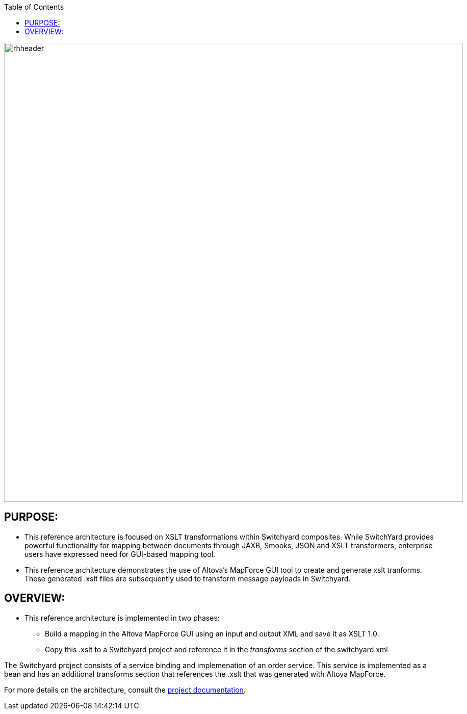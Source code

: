 :data-uri:
:toc2:
:ref_arch_doc: link:doc/ref_arch.adoc[project documentation]

image::doc/images/rhheader.png[width=900]

:numbered!:

== PURPOSE:
* This reference architecture is focused on XSLT transformations within Switchyard composites. 
While SwitchYard provides powerful functionality for mapping between documents through JAXB, Smooks, JSON and XSLT transformers, enterprise users have expressed need for GUI-based mapping tool. 
* This reference architecture demonstrates the use of Altova's MapForce GUI tool to create and generate xslt tranforms.
These generated .xslt files are subsequently used to transform message payloads in Switchyard.

== OVERVIEW:
* This reference architecture is implemented in two phases:
- Build a mapping in the Altova MapForce GUI using an input and output XML and save it as XSLT 1.0.
- Copy this .xslt to a Switchyard project and reference it in the _transforms_ section of the switchyard.xml

The Switchyard project consists of a service binding and implemenation of an order service. 
This service is implemented as a bean and has an additional transforms section that references the .xslt that was generated with Altova MapForce.

For more details on the architecture, consult the link:doc/ref_arch.adoc[project documentation].
